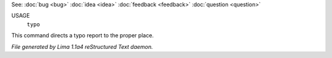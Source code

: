 See: :doc:`bug <bug>` :doc:`idea <idea>` :doc:`feedback <feedback>` :doc:`question <question>` 

USAGE
   ``typo``

This command directs a typo report to the proper place.

.. TAGS: RST



*File generated by Lima 1.1a4 reStructured Text daemon.*
